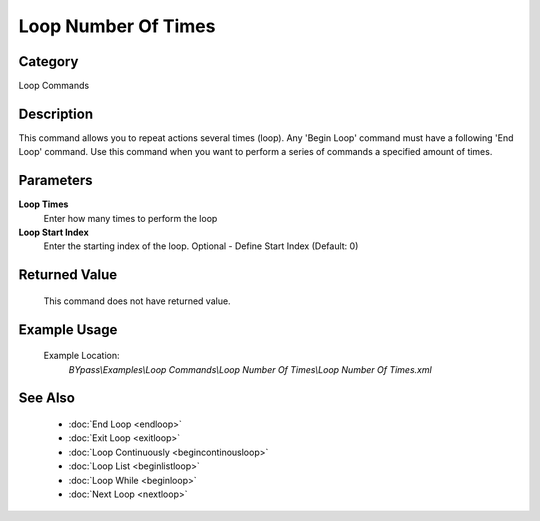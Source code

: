 Loop Number Of Times
====================

Category
--------
Loop Commands

Description
-----------

This command allows you to repeat actions several times (loop).  Any 'Begin Loop' command must have a following 'End Loop' command. Use this command when you want to perform a series of commands a specified amount of times.

Parameters
----------

**Loop Times**
	Enter how many times to perform the loop

**Loop Start Index**
	Enter the starting index of the loop. Optional - Define Start Index (Default: 0)



Returned Value
--------------
	This command does not have returned value.

Example Usage
-------------

	Example Location:  
		`BYpass\\Examples\\Loop Commands\\Loop Number Of Times\\Loop Number Of Times.xml`

See Also
--------
	- :doc:`End Loop <endloop>`
	- :doc:`Exit Loop <exitloop>`
	- :doc:`Loop Continuously <begincontinousloop>`
	- :doc:`Loop List <beginlistloop>`
	- :doc:`Loop While <beginloop>`
	- :doc:`Next Loop <nextloop>`

	
